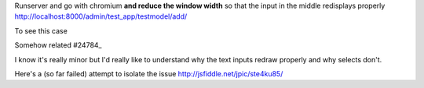
Runserver and go with chromium **and reduce the window width** so that the
input in the middle redisplays properly
http://localhost:8000/admin/test_app/testmodel/add/

To see this case

.. image:: BUG.png

Somehow related #24784_

.. _24784: https://code.djangoproject.com/ticket/24784

I know it's really minor but I'd really like to understand why the text inputs
redraw properly and why selects don't.

Here's a (so far failed) attempt to isolate the issue
http://jsfiddle.net/jpic/ste4ku85/
